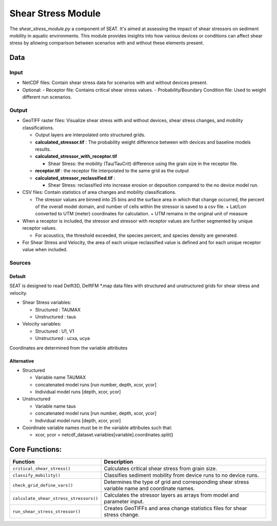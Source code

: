 
Shear Stress Module
-------------------

The `shear_stress_module.py` a component of SEAT. It's aimed at assessing the impact of shear stressors on sediment mobility in aquatic environments. This module provides insights into how various devices or conditions can affect shear stress by allowing comparison between scenarios with and without these elements present.


Data
^^^^
Input 
""""""
- NetCDF files: Contain shear stress data for scenarios with and without devices present.
- Optional:
  - Receptor file: Contains critical shear stress values.
  - Probability/Boundary Condition file: Used to weight different run scenarios.

Output 
""""""
- GeoTIFF raster files: Visualize shear stress with and without devices, shear stress changes, and mobility classifications.

  - Output layers are interpolated onto structured grids.
  - **calculated_stressor.tif** : The probability weight difference between with devices and baseline models results. 

  - **calculated_stressor_with_receptor.tif**
    
    * Shear Stress: the mobility (Tau/TauCrit) difference using the grain size in the receptor file.

  - **receptor.tif** : the receptor file interpolated to the same grid as the output
  - **calculated_stressor_reclassified.tif** : 
    
    * Shear Stress: reclassified into increase erosion or deposition compared to the no device model run.

- CSV files: Contain statistics of area changes and mobility classifications.

  * The stressor values are binned into 25 bins and the surface area in which that change occurred, the percent of the overall model domain, and number of cells within the stressor is saved to a csv file.   
    + Lat/Lon converted to UTM (meter) coordinates for calculation.
    + UTM remains in the original unit of measure

- When a receptor is included, the stressor and stressor with receptor values are further segmented by unique receptor values.
  
  * For acoustics, the threshold exceeded, the species percent, and species density are generated.

- For Shear Stress and Velocity, the area of each unique reclassified value is defined and for each unique receptor value when included. 




Sources
"""""""

Default
+++++++

SEAT is designed to read Delft3D, DelftFM \*.map data files with structured and unstructured grids for shear stress and velocity.

- Shear Stress variables:

  * Structured : TAUMAX
  * Unstructured : taus

- Velocity variables:

  * Structured : U1, V1
  * Unstructured : ucxa, ucya

Coordinates are determined from the variable attributes

Alternative
+++++++++++

- Structured
 
  * Variable name TAUMAX
  * concatenated model runs [run number, depth, xcor, ycor]
  * Individual model runs [depth, xcor, ycor]

- Unstructured
  
  * Variable name taus
  * concatenated model runs [run number, depth, xcor, ycor]
  * Individual model runs [depth, xcor, ycor]

- Coordinate variable names must be in the variable attributes such that: 
  
  * xcor, ycor = netcdf_dataset.variables[variable].coordinates.split() 

Core Functions:
^^^^^^^^^^^^^^^

+--------------------------------------------+------------------------------------------------------------------+
| Function                                   | Description                                                      |
+============================================+==================================================================+
| ``critical_shear_stress()``                | Calculates critical shear stress from grain size.                |
+--------------------------------------------+------------------------------------------------------------------+
| ``classify_mobility()``                    | Classifies sediment mobility from device runs to no device runs. |
+--------------------------------------------+------------------------------------------------------------------+
| ``check_grid_define_vars()``               | Determines the type of grid and corresponding shear stress       |
|                                            | variable name and coordinate names.                              |
+--------------------------------------------+------------------------------------------------------------------+
| ``calculate_shear_stress_stressors()``     | Calculates the stressor layers as arrays from model and parameter|
|                                            | input.                                                           |
+--------------------------------------------+------------------------------------------------------------------+
| ``run_shear_stress_stressor()``            | Creates GeoTIFFs and area change statistics files for shear      |
|                                            | stress change.                                                   |
+--------------------------------------------+------------------------------------------------------------------+

